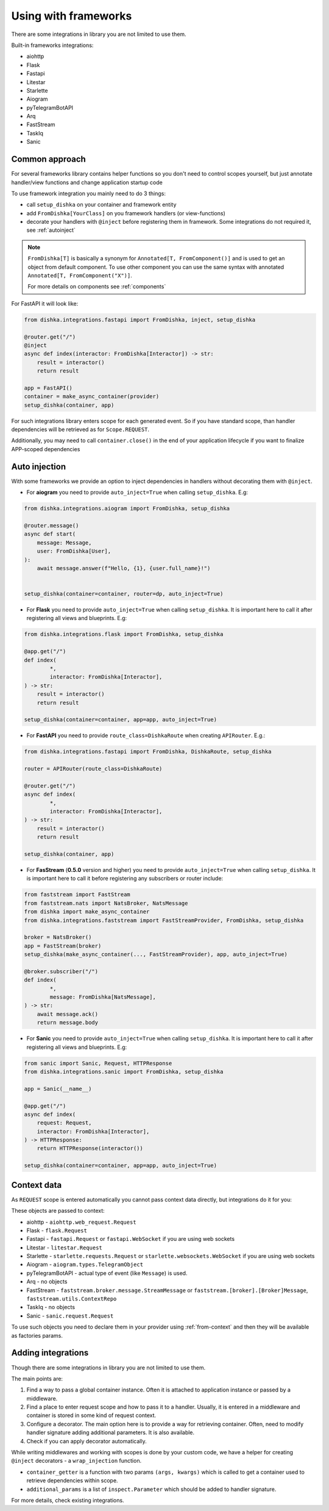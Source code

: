 Using with frameworks
*******************************

There are some integrations in library you are not limited to use them.

Built-in frameworks integrations:

* aiohttp
* Flask
* Fastapi
* Litestar
* Starlette
* Aiogram
* pyTelegramBotAPI
* Arq
* FastStream
* TaskIq
* Sanic

Common approach
=====================

For several frameworks library contains helper functions so you don't need to control scopes yourself, but just annotate handler/view functions and change application startup code

To use framework integration you mainly need to do 3 things:

* call ``setup_dishka`` on your container and framework entity
* add ``FromDishka[YourClass]`` on you framework handlers (or view-functions)
* decorate your handlers with ``@inject`` before registering them in framework. Some integrations do not required it, see :ref:`autoinject`

.. note::
   ``FromDishka[T]`` is basically a synonym for ``Annotated[T, FromComponent()]`` and is used to get an object from default component. To use other component you can use the same syntax with annotated ``Annotated[T, FromComponent("X")]``.

   For more details on components see :ref:`components`

For FastAPI it will look like:

.. code-block:: python

   from dishka.integrations.fastapi import FromDishka, inject, setup_dishka

   @router.get("/")
   @inject
   async def index(interactor: FromDishka[Interactor]) -> str:
       result = interactor()
       return result

   app = FastAPI()
   container = make_async_container(provider)
   setup_dishka(container, app)


For such integrations library enters scope for each generated event. So if you have standard scope, than handler dependencies will be retrieved as for ``Scope.REQUEST``.

Additionally, you may need to call ``container.close()`` in the end of your application lifecycle if you want to finalize APP-scoped dependencies

.. _autoinject:

Auto injection
=========================

With some frameworks we provide an option to inject dependencies in handlers without decorating them with ``@inject``.

* For **aiogram** you need to provide ``auto_inject=True`` when calling ``setup_dishka``. E.g:

.. code-block:: python

    from dishka.integrations.aiogram import FromDishka, setup_dishka

    @router.message()
    async def start(
        message: Message,
        user: FromDishka[User],
    ):
        await message.answer(f"Hello, {1}, {user.full_name}!")


    setup_dishka(container=container, router=dp, auto_inject=True)

* For **Flask** you need to provide ``auto_inject=True`` when calling ``setup_dishka``. It is important here to call it after registering all views and blueprints. E.g:

.. code-block:: python

    from dishka.integrations.flask import FromDishka, setup_dishka

    @app.get("/")
    def index(
            *,
            interactor: FromDishka[Interactor],
    ) -> str:
        result = interactor()
        return result

    setup_dishka(container=container, app=app, auto_inject=True)

* For **FastAPI** you need to provide ``route_class=DishkaRoute`` when creating ``APIRouter``. E.g.:

.. code-block:: python

    from dishka.integrations.fastapi import FromDishka, DishkaRoute, setup_dishka

    router = APIRouter(route_class=DishkaRoute)

    @router.get("/")
    async def index(
            *,
            interactor: FromDishka[Interactor],
    ) -> str:
        result = interactor()
        return result

    setup_dishka(container, app)

* For **FasStream** (**0.5.0** version and higher) you need to provide ``auto_inject=True`` when calling ``setup_dishka``. It is important here to call it before registering any subscribers or router include:

.. code-block:: python

    from faststream import FastStream
    from faststream.nats import NatsBroker, NatsMessage
    from dishka import make_async_container
    from dishka.integrations.faststream import FastStreamProvider, FromDishka, setup_dishka

    broker = NatsBroker()
    app = FastStream(broker)
    setup_dishka(make_async_container(..., FastStreamProvider), app, auto_inject=True)

    @broker.subscriber("/")
    def index(
            *,
            message: FromDishka[NatsMessage],
    ) -> str:
        await message.ack()
        return message.body

* For **Sanic** you need to provide ``auto_inject=True`` when calling ``setup_dishka``. It is important here to call it after registering all views and blueprints. E.g:

.. code-block:: python

    from sanic import Sanic, Request, HTTPResponse
    from dishka.integrations.sanic import FromDishka, setup_dishka

    app = Sanic(__name__)

    @app.get("/")
    async def index(
        request: Request,
        interactor: FromDishka[Interactor],
    ) -> HTTPResponse:
        return HTTPResponse(interactor())

    setup_dishka(container=container, app=app, auto_inject=True)

Context data
====================

As ``REQUEST`` scope is entered automatically you cannot pass context data directly, but integrations do it for you:

These objects are passed to context:

* aiohttp - ``aiohttp.web_request.Request``
* Flask - ``flask.Request``
* Fastapi - ``fastapi.Request`` or ``fastapi.WebSocket`` if you are using web sockets
* Litestar - ``litestar.Request``
* Starlette - ``starlette.requests.Request`` or ``starlette.websockets.WebSocket`` if you are using web sockets
* Aiogram - ``aiogram.types.TelegramObject``
* pyTelegramBotAPI - actual type of event (like ``Message``) is used.
* Arq - no objects
* FastStream - ``faststream.broker.message.StreamMessage`` or ``faststream.[broker].[Broker]Message``, ``faststream.utils.ContextRepo`` 
* TaskIq - no objects
* Sanic - ``sanic.request.Request``

To use such objects you need to declare them in your provider using :ref:`from-context` and then they will be available as factories params.


Adding integrations
===========================

Though there are some integrations in library you are not limited to use them.

The main points are:

1. Find a way to pass a global container instance. Often it is attached to application instance or passed by a middleware.
2. Find a place to enter request scope and how to pass it to a handler. Usually, it is entered in a middleware and container is stored in some kind of request context.
3. Configure a decorator. The main option here is to provide a way for retrieving container. Often, need to modify handler signature adding additional parameters. It is also available.
4. Check if you can apply decorator automatically.

While writing middlewares and working with scopes is done by your custom code, we have a helper for creating ``@inject`` decorators - a ``wrap_injection`` function.

* ``container_getter`` is a function with two params ``(args, kwargs)`` which is called to get a container used to retrieve dependencies within scope.
* ``additional_params`` is a list of ``inspect.Parameter`` which should be added to handler signature.

For more details, check existing integrations.
